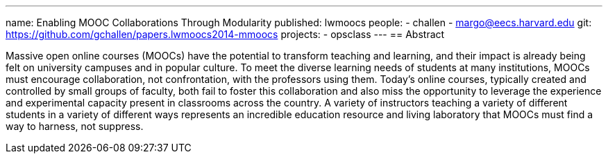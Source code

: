 ---
name: Enabling MOOC Collaborations Through Modularity
published: lwmoocs
people:
- challen
- margo@eecs.harvard.edu
git: https://github.com/gchallen/papers.lwmoocs2014-mmoocs
projects:
- opsclass
---
== Abstract

Massive open online courses (MOOCs) have the potential to transform teaching
and learning, and their impact is already being felt on university campuses
and in popular culture. To meet the diverse learning needs of students at
many institutions, MOOCs must encourage collaboration, not confrontation,
with the professors using them. Today's online courses, typically created and
controlled by small groups of faculty, both fail to foster this collaboration
and also miss the opportunity to leverage the experience and experimental
capacity present in classrooms across the country. A variety of instructors
teaching a variety of different students in a variety of different ways
represents an incredible education resource and living laboratory that MOOCs
must find a way to harness, not suppress.
